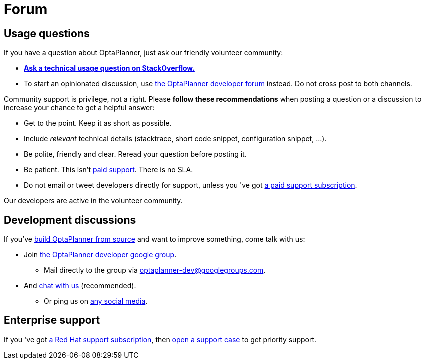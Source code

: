 = Forum
:awestruct-description: Community support and developer mailing list.
:awestruct-layout: normalBase
:showtitle:

== Usage questions

If you have a question about OptaPlanner, just ask our friendly volunteer community:

* *http://stackoverflow.com/questions/tagged/optaplanner[Ask a technical usage question on StackOverflow.]*

* To start an opinionated discussion, use https://groups.google.com/forum/#!forum/optaplanner-dev[the OptaPlanner developer forum] instead.
Do not cross post to both channels.

Community support is privilege, not a right. Please *follow these recommendations* when posting a question or a discussion
to increase your chance to get a helpful answer:

* Get to the point. Keep it as short as possible.
* Include _relevant_ technical details (stacktrace, short code snippet, configuration snippet, ...).
* Be polite, friendly and clear. Reread your question before posting it.
* Be patient. This isn't link:product.html[paid support]. There is no SLA.
* Do not email or tweet developers directly for support, unless you 've got link:product.html[a paid support subscription].

Our developers are active in the volunteer community.

== Development discussions

If you've link:../code/sourceCode.html[build OptaPlanner from source] and want to improve something, come talk with us:

* Join https://groups.google.com/forum/#!forum/optaplanner-dev[the OptaPlanner developer google group].

** Mail directly to the group via mailto:optaplanner-dev@googlegroups.com[optaplanner-dev@googlegroups.com].

* And link:chat.html[chat with us] (recommended).

** Or ping us on link:socialMedia.html[any social media].

== Enterprise support

If you 've got link:product.html[a Red Hat support subscription],
then https://access.redhat.com[open a support case] to get priority support.
